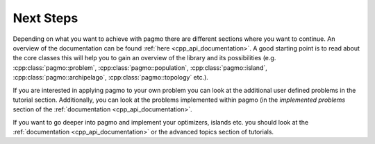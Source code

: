 .. _cpp_tut_next_steps:

Next Steps
==========

Depending on what you want to achieve with pagmo there are different sections where you want to continue.
An overview of the documentation can be found :ref:`here <cpp_api_documentation>`.
A good starting point is to read about the core classes this will help you to gain an overview of the library and its
possibilities (e.g. :cpp:class:`pagmo::problem`, :cpp:class:`pagmo::population`,
:cpp:class:`pagmo::island`, :cpp:class:`pagmo::archipelago`, :cpp:class:`pagmo::topology` etc.).

If you are interested in applying pagmo to your own problem you can look at the additional user defined problems in
the tutorial section.
Additionally, you can look at the problems implemented within pagmo (in the *implemented problems* section of the
:ref:`documentation <cpp_api_documentation>`.

If you want to go deeper into pagmo and implement your optimizers, islands etc. you should look at the
:ref:`documentation <cpp_api_documentation>` or the advanced topics section of tutorials.

